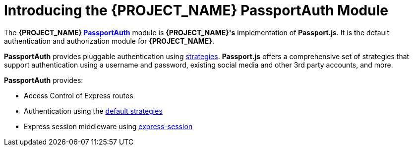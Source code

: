[id='{context}-con-passportauth-module']
= Introducing the {PROJECT_NAME} PassportAuth Module

The *{PROJECT_NAME} link:{WFM-RC-CoreTreeURL}{WFM-RC-Branch}/cloud/passportauth[PassportAuth]* module is *{PROJECT_NAME}'s* implementation of *Passport.js*.
It is the default authentication and authorization module for *{PROJECT_NAME}*.

*PassportAuth* provides pluggable authentication using link:http://passportjs.org/docs/configure[strategies].
*Passport.js* offers a comprehensive set of strategies that support authentication using a username and password, existing social media and other 3rd party accounts, and more.

*PassportAuth* provides:

* Access Control of Express routes
* Authentication using the link:../../../api/{WFM-RC-Api-Version}{WFM-RC-Api-Default-Strategies}[default strategies]
* Express session middleware using link:https://github.com/expressjs/session[express-session]
